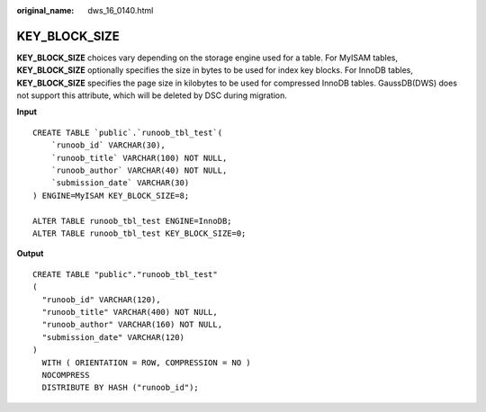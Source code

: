 :original_name: dws_16_0140.html

.. _dws_16_0140:

.. _en-us_topic_0000001860318505:

KEY_BLOCK_SIZE
==============

**KEY_BLOCK_SIZE** choices vary depending on the storage engine used for a table. For MyISAM tables, **KEY_BLOCK_SIZE** optionally specifies the size in bytes to be used for index key blocks. For InnoDB tables, **KEY_BLOCK_SIZE** specifies the page size in kilobytes to be used for compressed InnoDB tables. GaussDB(DWS) does not support this attribute, which will be deleted by DSC during migration.

**Input**

::

   CREATE TABLE `public`.`runoob_tbl_test`(
       `runoob_id` VARCHAR(30),
       `runoob_title` VARCHAR(100) NOT NULL,
       `runoob_author` VARCHAR(40) NOT NULL,
       `submission_date` VARCHAR(30)
   ) ENGINE=MyISAM KEY_BLOCK_SIZE=8;

   ALTER TABLE runoob_tbl_test ENGINE=InnoDB;
   ALTER TABLE runoob_tbl_test KEY_BLOCK_SIZE=0;

**Output**

::

   CREATE TABLE "public"."runoob_tbl_test"
   (
     "runoob_id" VARCHAR(120),
     "runoob_title" VARCHAR(400) NOT NULL,
     "runoob_author" VARCHAR(160) NOT NULL,
     "submission_date" VARCHAR(120)
   )
     WITH ( ORIENTATION = ROW, COMPRESSION = NO )
     NOCOMPRESS
     DISTRIBUTE BY HASH ("runoob_id");
